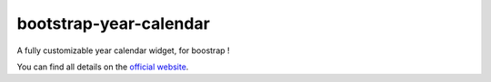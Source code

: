bootstrap-year-calendar
=======================

A fully customizable year calendar widget, for boostrap !

You can find all details on the `official website <http://www.bootstrap-year-calendar.com/>`_.